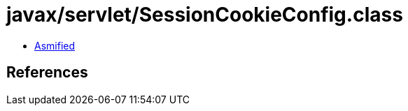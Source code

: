 = javax/servlet/SessionCookieConfig.class

 - link:SessionCookieConfig-asmified.java[Asmified]

== References

